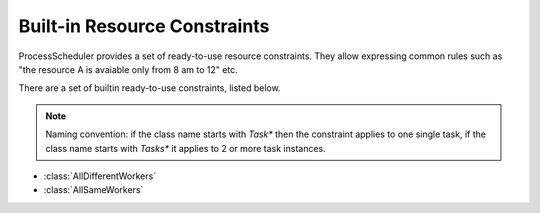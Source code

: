 
Built-in Resource Constraints
=============================

ProcessScheduler provides a set of ready-to-use resource constraints. They allow expressing common rules such as "the resource A is avaiable only from 8 am to 12" etc.

There are a set of builtin ready-to-use constraints, listed below.

.. note::

	Naming convention: if the class name starts with *Task** then the constraint applies to one single task, if the class name starts with *Tasks** it applies to 2 or more task instances.

- :class:`AllDifferentWorkers`

- :class:`AllSameWorkers`
